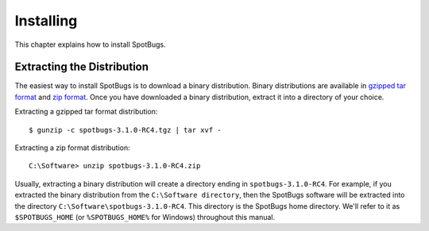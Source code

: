Installing
==========

This chapter explains how to install SpotBugs.

Extracting the Distribution
---------------------------

The easiest way to install SpotBugs is to download a binary distribution.
Binary distributions are available in `gzipped tar format <http://repo.maven.apache.org/maven2/com/github/spotbugs/spotbugs/3.1.0-RC4/spotbugs-3.1.0-RC4.tgz>`_ and `zip format <http://repo.maven.apache.org/maven2/com/github/spotbugs/spotbugs/3.1.0-RC4/spotbugs-3.1.0-RC4.zip>`_.
Once you have downloaded a binary distribution, extract it into a directory of your choice.

Extracting a gzipped tar format distribution::

    $ gunzip -c spotbugs-3.1.0-RC4.tgz | tar xvf -

Extracting a zip format distribution::

    C:\Software> unzip spotbugs-3.1.0-RC4.zip

Usually, extracting a binary distribution will create a directory ending in ``spotbugs-3.1.0-RC4``.
For example, if you extracted the binary distribution from the ``C:\Software directory``, then the SpotBugs software will be extracted into the directory ``C:\Software\spotbugs-3.1.0-RC4``.
This directory is the SpotBugs home directory.
We'll refer to it as ``$SPOTBUGS_HOME`` (or ``%SPOTBUGS_HOME%`` for Windows) throughout this manual.
